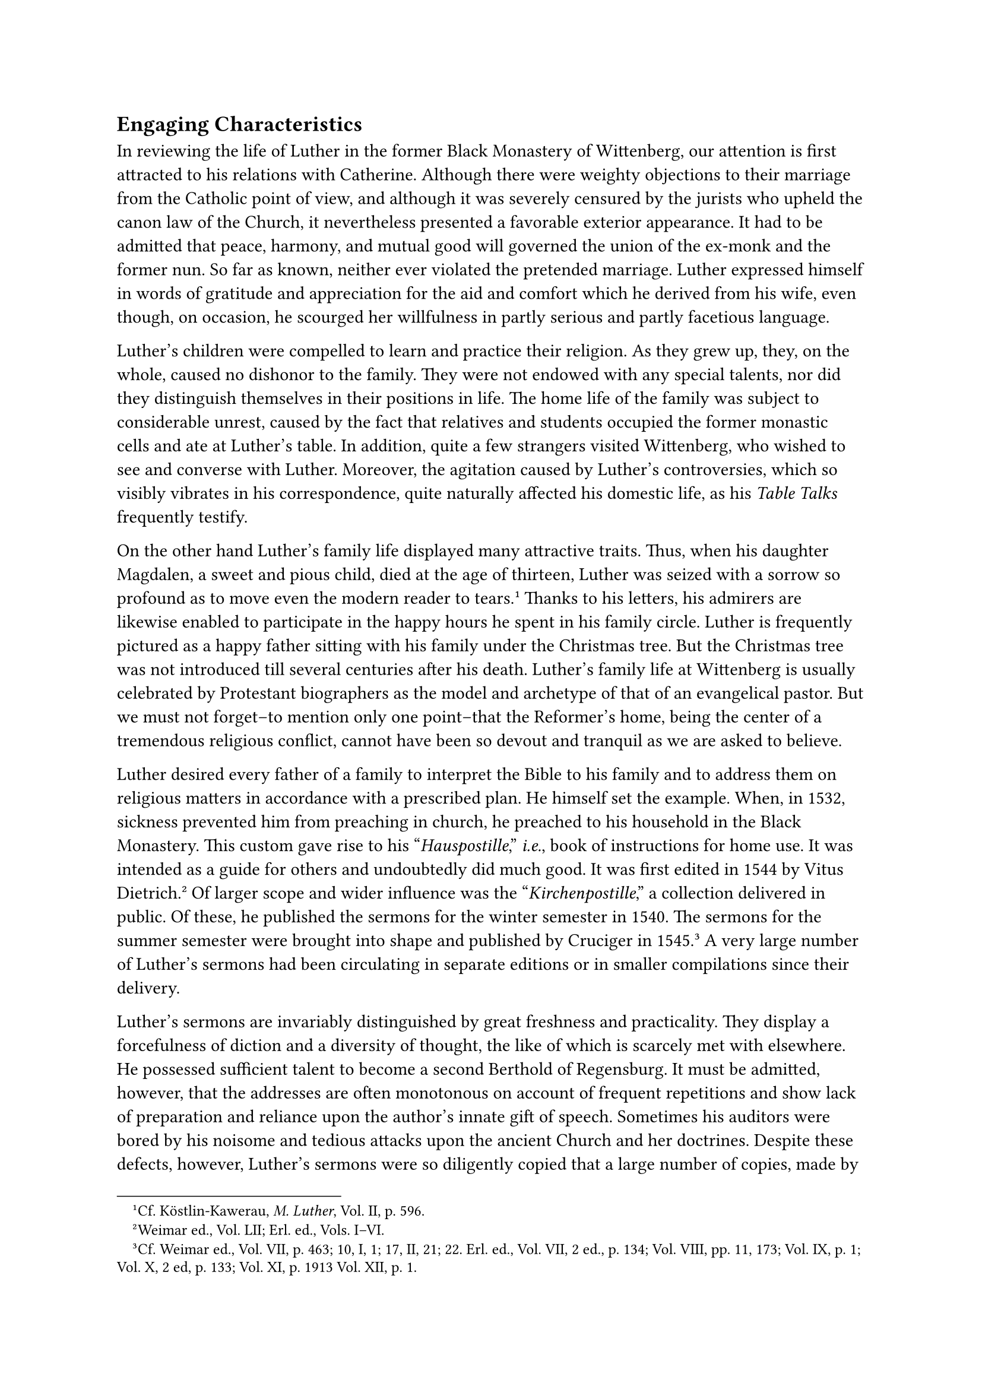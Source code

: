 == Engaging Characteristics
<engaging-characteristics>
In reviewing the life of Luther in the former Black Monastery of
Wittenberg, our attention is first attracted to his relations with
Catherine. Although there were weighty objections to their marriage from
the Catholic point of view, and although it was severely censured by the
jurists who upheld the canon law of the Church, it nevertheless
presented a favorable exterior appearance. It had to be admitted that
peace, harmony, and mutual good will governed the union of the ex-monk
and the former nun. So far as known, neither ever violated the pretended
marriage. Luther expressed himself in words of gratitude and
appreciation for the aid and comfort which he derived from his wife,
even though, on occasion, he scourged her willfulness in partly serious
and partly facetious language.

Luther’s children were compelled to learn and practice their religion.
As they grew up, they, on the whole, caused no dishonor to the family.
They were not endowed with any special talents, nor did they distinguish
themselves in their positions in life. The home life of the family was
subject to considerable unrest, caused by the fact that relatives and
students occupied the former monastic cells and ate at Luther’s table.
In addition, quite a few strangers visited Wittenberg, who wished to see
and converse with Luther. Moreover, the agitation caused by Luther’s
controversies, which so visibly vibrates in his correspondence, quite
naturally affected his domestic life, as his #emph[Table Talks]
frequently testify.

On the other hand Luther’s family life displayed many attractive traits.
Thus, when his daughter Magdalen, a sweet and pious child, died at the
age of thirteen, Luther was seized with a sorrow so profound as to move
even the modern reader to tears.#footnote[Cf. Köstlin-Kawerau, #emph[M.
Luther];, Vol. II, p. 596.] Thanks to his letters, his admirers are
likewise enabled to participate in the happy hours he spent in his
family circle. Luther is frequently pictured as a happy father sitting
with his family under the Christmas tree. But the Christmas tree was not
introduced till several centuries after his death. Luther’s family life
at Wittenberg is usually celebrated by Protestant biographers as the
model and archetype of that of an evangelical pastor. But we must not
forget–to mention only one point–that the Reformer’s home, being the
center of a tremendous religious conflict, cannot have been so devout
and tranquil as we are asked to believe.

Luther desired every father of a family to interpret the Bible to his
family and to address them on religious matters in accordance with a
prescribed plan. He himself set the example. When, in 1532, sickness
prevented him from preaching in church, he preached to his household in
the Black Monastery. This custom gave rise to his "#emph[Hauspostille];,"
#emph[i.e.];, book of instructions for home use. It was intended as a
guide for others and undoubtedly did much good. It was first edited in
1544 by Vitus Dietrich.#footnote[Weimar ed., Vol. LII; Erl. ed., Vols.
I–VI.] Of larger scope and wider influence was the
"#emph[Kirchenpostille];," a collection delivered in public. Of these,
he published the sermons for the winter semester in 1540. The sermons
for the summer semester were brought into shape and published by
Cruciger in 1545.#footnote[Cf. Weimar ed., Vol. VII, p. 463; 10, I, 1;
17, II, 21; 22. Erl. ed., Vol. VII, 2 ed., p. 134; Vol. VIII, pp. 11,
173; Vol. IX, p. 1; Vol. X, 2 ed, p. 133; Vol. XI, p. 1913 Vol. XII, p.
1.] A very large number of Luther’s sermons had been circulating in
separate editions or in smaller compilations since their delivery.

Luther’s sermons are invariably distinguished by great freshness and
practicality. They display a forcefulness of diction and a diversity of
thought, the like of which is scarcely met with elsewhere. He possessed
sufficient talent to become a second Berthold of Regensburg. It must be
admitted, however, that the addresses are often monotonous on account of
frequent repetitions and show lack of preparation and reliance upon the
author’s innate gift of speech. Sometimes his auditors were bored by his
noisome and tedious attacks upon the ancient Church and her doctrines.
Despite these defects, however, Luther’s sermons were so diligently
copied that a large number of copies, made by various individuals, are
still extant. The new Weimar edition of Luther’s works reproduces them
all, thereby occasionally bestowing unmerited honor on addresses which
were delivered without due preparation and order.

In their originality some of his better sermons, and also some of the
inferior ones, are reminiscent of Luther’s maxim: "Ascend the pulpit,
open your mouth, and then stop."#footnote[Thus Kroker
(#emph[Tischreden];, Weimar ed., Vol. VI, p. 643) translates the saying
(#emph[ibid.];, Vol. IV, n. 5171a): "#emph[Ascendat suggestum, aperiat
os et desinat];" (cf. #emph[ibid.];, n. 5171b.)] Luther frequently
addressed similar maxims to his preachers.

Despite his facility in the use of words, the voluminousness of his
sermons is a source of amazement. He was anxious to produce moral
effects no less than to confirm his new doctrine and to eradicate
popery. Relative to morality, he felt a profound obligation to
counteract the decline of ethical standards, which was a concomitant of
the new freedom proclaimed by his gospel. His very desire to preserve
the good repute of his religious innovation impelled him to issue
frequent warnings and reproofs. Moreover, as he had abolished the holy
Sacrifice of the Mass, the office of preaching was advanced to the most
prominent place in his church. Everything was made dependent upon the
"Word," which was supposed to be experienced interiorly and to persist
without the aid of the Catholic means of grace and the weight of
ecclesiastical authority.

Luther intended to introduce the interdict when to his sorrow he saw how
weak was the influence exercised by his Wittenberg pulpit and how
scandals grew apace. He always had felt the need of some kind of
ecclesiastical discipline, though at the same time he never gave up the
idea of a "church apart of true believers," who having expressly
obligated themselves to observe religion and morality, should take their
stand alongside the partly heathen masses of the national
Church.#footnote[Cfr. Grisar, #emph[Luther];, Vol. V, pp. 133 sqq.] The
plan proved impracticable. As the Protestant theologian Drews says,
Luther himself "was uncertain and wavered in the details of his plan. He
had but little bent to sketch out organizations even in his head; to
this he did not feel himself called."#footnote[Grisar, #emph[op. cit.];,
Vol. V, p. 140,] This was also the reason why his proposal to introduce
the ban, which he made in 1538, and again in a sermon at Wittenberg on
February 23, 1539, came to naught. He was compelled to lament: "They
refuse to hear of excommunication."#footnote[#emph[Ibid.];, p. 186,]
Which utterance recalls the words of the Elector: "If only people could
be found who would let themselves be excommunicated!" And yet there was
question only of the so-called minor excommunication, namely, exclusion
from divine worship, or at least from the Lord’s Supper, and prohibition
to act as sponsor at baptism. It was Luther’s intention that not only
the ecclesiastical authorities, but the entire congregation, should
inflict the ban, just as was the rule in Hesse, under the "Regulations
for Church Discipline" drawn up for that country.

Luther, to be sure, was not unwilling to exercise severity. Thus he
writes to Antony Lauterbach at Pirna: "I am pleased with Hesse’s example
of the use of excommunication. If you can establish the same thing, well
and good. But the centaurs and harpies of the court will look at it
askance. May the Lord be our help! Everywhere license and lawlessness
continue to spread among the people, but it is the fault of the civil
authorities."#footnote[On April 2, 1542; #emph[Briefwechsel];, Vol. XV,
p. 131; cfr. Grisar, #emph[Luther];, Vol. V, p. 188,]

In a sermon of February 23, 1539, wherein he vigorously developed the
idea of the lesser excommunication, he maintained the duty of the entire
congregation to cooperate in the enforcement of the ban. After the
public denunciation of an obdurate member, the congregation was to lift
its voice in prayer against him, assist in the formal expulsion, and
participate in the readmission of the excommunicate to public
worship.#footnote[#emph[Ibid.];] When he saw that his zeal was not
appreciated, Luther threatened public offenders all the more violently
with harsh treatment after death: "Let them go to the devil, and if they
die, let them be buried on the rubbish-heap like dogs." Whoever
obstinately remains away from the Lord’s Supper lives "in a
self-inflicted ban" and is to be delivered to the civil
authority.#footnote[Grisar, V, p. 189, where more passages are given.
#emph[Tischreden];, Weimar ed., Vol. IV, n. 5174; Vol. V, n. 5438.]

The civil government was obliged by law to lend its aid to support
ecclesiastical discipline. Luther favored this procedure; for "facts
have shown"–thus he wrote to Spalatin in 1527–"that men despise the
evangel and insist on being compelled by the law and the
sword."#footnote[Grisar, #emph[Luther];, Vol. VI, p. 262.]

In 1529 he demanded that even those who had no religion yet should "be
driven to attend the sermon" in order that they may know what is right
or wrong.#footnote[#emph[Ibid.] pp. 743 sq., where the following
passages may be found.] According to his Small Catechism, the masses
must be "held and driven to the faith." Particularly should they be held
to attend catechetical instruction, as he advised Margrave George of
Brandenburg. At Wittenberg those who persistently neglected to attend
the sermons were threatened with "banishment and the law." The court
ordained that there be "universal attendance at church." In 1557 we hear
of a fine imposed upon violators; in case of poverty they were "to be
punished by being fastened to the church or a prison by means of an iron
collar." The oppressive policy of the State Church of Saxony resulted
from the force of circumstances and the endeavor to achieve some kind of
union among Protestants. The State transferred its rule to the spiritual
sphere, which usurpation, even at its inception, provoked loud protests
from Luther and many preachers. Nevertheless, the process of evolution
could not be arrested.

History is obliged to chronicle many instances where Luther displayed
great courage for the sake of preserving religious discipline and
ecclesiastical customs. A case in point is that of Hans von Metzsch, a
haughty captain and governor of Wittenberg, who led a dissolute life. In
1531 Luther notified this powerful man that he was excluded from
ecclesiastical communion and forbade him–though not publicly–to receive
the Lord’s Supper. When Metzsch married his mistress in accordance with
the prescribed regulations, a reconciliation was effected. Nevertheless,
in 1538, Luther again censured the governor, this time with increased
vigor, because of his affronts against public worship and the preachers.
He pronounced invalid the absolution which the deacon Froschel had
granted to him, and, in a statement served upon him by two deacons,
demanded that Metzsch reform and become reconciled with the Church and
with those whom he had offended. At the same time he apprised him that
he would incur excommunication if he refused to conform with these
demands. Metzsch was also threatened with major excommunication on the
part of the prince in case he continued recusant. The subsequent course
of events is doubtful; it appears, however, that some kind of peace was
again patched up.#footnote[Köstlin-Kawerau, #emph[M. Luther];, Vol. II,
pp. 438 sq.] In the following year, Luther inveighed from the pulpit
against a citizen of Wittenberg who had approached the Lord’s Supper
though he had committed a murder and was unreconciled with the Church.
He insisted that this man render strict satisfaction before being
readmitted to church.

Mention has been made on a previous page of the courage which Luther
displayed at the time of the pestilence. Unmindful of the danger of
contagion, he remained at his post, although many proved themselves
deserters. He resolutely endeavored to be of service to the afflicted
and to encourage his clerical assistants in persevering by the power of
his example. As early as 1527, during those critical days when
Wittenberg and its environs were ravaged by the epidemic, he composed a
treatise: "Whether One Should Flee from Death," which contained
beautiful and encouraging thoughts calculated to comfort the
afflicted.#footnote[Weimar ed., Vol. XXIII, pp. 333 sqq.; Erl. ed.,,
Vol. XXII, pp. 317 sqq.; Köstlin-Kawerau, #emph[M. Luther];, Vol. II,
pp. 171 sqq.]

Courageously and lovingly he used his influence on many occasions to
secure redress for those who were the victims of
injustice.#footnote[Köstlin-Kawerau, #emph[op. cit.];, p. 420.] Because
of the esteem in which he was held, and his willingness to minister to
others, his aid and intercession with the Elector were frequently
invoked. His petitions, as a rule, were effective. His protestations
against oppression, even though they assumed most vigorous forms, were
usually heeded at court. On one occasion he called himself the supporter
of the poor and defender of their rights. At times it happened that, in
his shortsightedness, he permitted himself to become interested in cases
where justice was on the side of the other party. Frequently he
displayed undue credulity and anger. A case in point–it was on the
occasion when he assumed the honorary titles quoted above–is furnished
by his advocacy of the cause of Hans von Schénitz of Halle, who had been
legally executed by the Elector Albrecht of Mayence for serious crimes
which he had committed. The brother of the executed man together with
one Louis Rabe succeeded in convincing Luther that the Archbishop, whom
Luther cordially hated, was guilty of murder. In 1535, and again in
1536, Luther published two letters against Albrecht concerning this
case. In 1538 he composed a treatise on the alleged Schénitz scandal, in
which he forcibly vented his indignation.#footnote[Grisar,
#emph[Luther];, Vol. V, pp. 106 sq.; Köstlin-Kawerau, #emph[op. cit.];,
Vol. II, pp. 419, 422; see also the note in the third German ed. of
Grisar’s #emph[Luther];, Vol. III, pp. 1009 sqq. (this note is not
contained in Lamond’s English translation).]

A merchant from Kölln on the Spree, Hans Kohlhase, who had failed to
obtain a favorable verdict in a lawsuit, became enraged and declared a
private feud against the entire commonwealth of Electoral Saxony. It was
a procedure incomprehensible to our age, which finds its explanation
only in the then prevalent conditions. With the aid of a mercenary mob
from Brandenburg, Kohlhase began to "rob, burn, capture, and hold to
ransom," according to his own formal announcement. Conflagrations,
attributed to his revengeful spirit, broke out in Wittenberg and its
environs. The Elector was disposed to effect an amicable settlement and
Kohlhase sought Luther’s advice. He received a trenchant reply, in which
Luther vigorously espoused the cause of law and order and demanded that
vengeance be left to God. At the same time he addressed ardent religious
exhortations to the offender. Kohlhase, however, being dissatisfied with
the offers of the Elector, continued his depredations. Luther prophesied
in his Table Talks that Kohlhase would be drowned in his own blood. He
was executed at Berlin, March 22, 1540, being broken on the wheel on
account of excesses committed in Brandenburg. Fable has seized upon the
story of this gruesome adventurer and his relation to Luther. Popular
biographers of Luther still love to relate how Kohlhase, in disguise,
knocked at Luther’s door one dark night and, being admitted by the
latter, explained his quarrel in the presence of Melanchthon, Cruciger,
and others, became reconciled with God and his fellowmen, and promised
to abstain from violence in future.#footnote[Grisar, #emph[Luther]
(Engl. tr.), Vol. V, pp. 117 sqq.; #emph[Tischreden];, Weimar ed., Vol.
IV, n. 4088, 4315, 4536.]

To some extent this legend (originating with a chronicler who gives no
authority for his statements) is reminiscent of the conciliatory
attitude which Luther assumed toward his enemy Karlstadt when the
latter, plunged in direst need after the Peasants’ War, approached
Luther in 1525 and asked him to intercede for him with the Elector, so
that he might be permitted to return to the country. Luther, having
obtained Karlstadt’s promise that he would change his doctrines,
magnanimously procured for him the permission he
craved.#footnote[Köstlin-Kawerau, #emph[M. Luther];, Vol. I, pp. 718
sq.]

Luther was frequently generous towards the poor, even beyond his humble
means. His simple way of life made it possible for him to practice
benevolence. He lived frugally and was satisfied with but little of this
world’s goods. This fact was generally known and, in view of his meager
income, the court and the city gladly helped him along with gifts of
money and food. Poor students were the chief beneficiaries of his
solicitude; for he was very much concerned that the support of the
students of the University of Wittenberg should be assured. His amiable
disposition and sociability strongly attracted the students, who were
charmed by his fame no less than by his robust physique and
characteristically flashing eyes.

Luther’s lectures, which began in the early hours of the morning, were
carefully prepared and embodied practical directions for the usually
large audiences which attended them. His graphic interpretations of the
Bible and his meditations, which at times bordered on the mystical, were
interspersed with frequent sallies (not always phrased in choice
language) against Catholic dogmas, the papists, and the enemies in his
own camp, the so-called #emph[Schwärmer] (fanatics). When they disagreed
with him, he did not spare even the most highly esteemed Fathers of the
Church. With a self-consciousness that made a profound impression on the
shortsighted young men to whom he lectured, he exalted his own opinions
above those of others. Proofs of this are amply supplied by his
Commentary on St. Paul’s Epistle to the Galatians and his exposition of
Genesis, which he commenced in 1535, but which was published by someone
else, and not very accurately.#footnote[Weimar ed., Vols. XLII-XLIV.]

There is extant also a collection of proverbs made by Luther, which did
not, however, appear in print until 1900.#footnote[Weimar ed., Vol. LI,
pp. 645 sqq.] It reflects his efforts to preserve and increase the
treasury of German proverbial sayings of which he was wont to avail
himself so liberally. Besides these, we have the theological
disputations held before the faculty under his direction and amid
constant interruptions on his part. These disputations (1535–1545) were
edited in a stately volume by Dr. Paul Drews in 1896. They show many
traces of Luther’s passionate nature and are characterized by rude
diction and an attempt to go to extremes in expression as well as
content.
